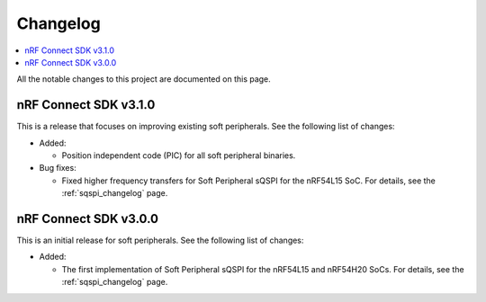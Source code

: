 .. _softperipherals_changelog:

Changelog
#########

.. contents::
   :local:
   :depth: 2

All the notable changes to this project are documented on this page.

nRF Connect SDK v3.1.0
**********************

This is a release that focuses on improving existing soft peripherals.
See the following list of changes:


* Added:

  * Position independent code (PIC) for all soft peripheral binaries.

* Bug fixes:

  * Fixed higher frequency transfers for Soft Peripheral sQSPI for the nRF54L15 SoC.
    For details, see the :ref:`sqspi_changelog` page.

nRF Connect SDK v3.0.0
**********************

This is an initial release for soft peripherals.
See the following list of changes:


* Added:

  * The first implementation of Soft Peripheral sQSPI for the nRF54L15 and nRF54H20 SoCs.
    For details, see the :ref:`sqspi_changelog` page.
